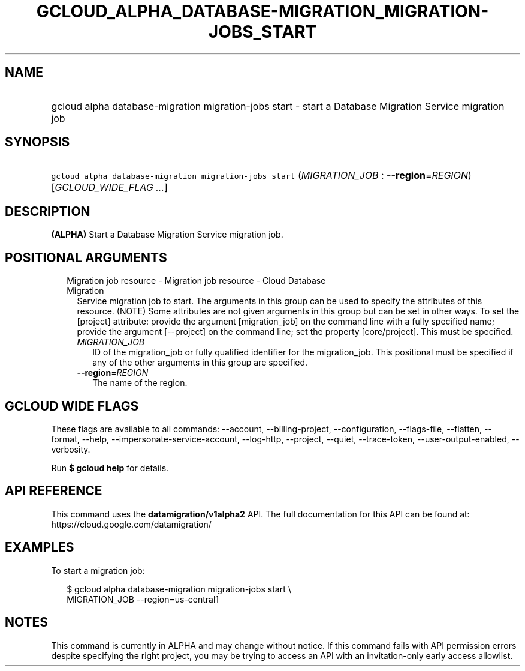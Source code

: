 
.TH "GCLOUD_ALPHA_DATABASE\-MIGRATION_MIGRATION\-JOBS_START" 1



.SH "NAME"
.HP
gcloud alpha database\-migration migration\-jobs start \- start a Database Migration Service migration job



.SH "SYNOPSIS"
.HP
\f5gcloud alpha database\-migration migration\-jobs start\fR (\fIMIGRATION_JOB\fR\ :\ \fB\-\-region\fR=\fIREGION\fR) [\fIGCLOUD_WIDE_FLAG\ ...\fR]



.SH "DESCRIPTION"

\fB(ALPHA)\fR Start a Database Migration Service migration job.



.SH "POSITIONAL ARGUMENTS"

.RS 2m
.TP 2m

Migration job resource \- Migration job resource \- Cloud Database Migration
Service migration job to start. The arguments in this group can be used to
specify the attributes of this resource. (NOTE) Some attributes are not given
arguments in this group but can be set in other ways. To set the [project]
attribute: provide the argument [migration_job] on the command line with a fully
specified name; provide the argument [\-\-project] on the command line; set the
property [core/project]. This must be specified.

.RS 2m
.TP 2m
\fIMIGRATION_JOB\fR
ID of the migration_job or fully qualified identifier for the migration_job.
This positional must be specified if any of the other arguments in this group
are specified.

.TP 2m
\fB\-\-region\fR=\fIREGION\fR
The name of the region.


.RE
.RE
.sp

.SH "GCLOUD WIDE FLAGS"

These flags are available to all commands: \-\-account, \-\-billing\-project,
\-\-configuration, \-\-flags\-file, \-\-flatten, \-\-format, \-\-help,
\-\-impersonate\-service\-account, \-\-log\-http, \-\-project, \-\-quiet,
\-\-trace\-token, \-\-user\-output\-enabled, \-\-verbosity.

Run \fB$ gcloud help\fR for details.



.SH "API REFERENCE"

This command uses the \fBdatamigration/v1alpha2\fR API. The full documentation
for this API can be found at: https://cloud.google.com/datamigration/



.SH "EXAMPLES"

To start a migration job:

.RS 2m
$ gcloud alpha database\-migration migration\-jobs start \e
  MIGRATION_JOB \-\-region=us\-central1
.RE



.SH "NOTES"

This command is currently in ALPHA and may change without notice. If this
command fails with API permission errors despite specifying the right project,
you may be trying to access an API with an invitation\-only early access
allowlist.

